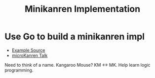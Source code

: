 #+TITLE: Minikanren Implementation

* Use Go to build a minikanren impl
 - [[https://github.com/awalterschulze/gominikanren/][Example Source]]
 - [[https://www.youtube.com/watch?v=2e8VFSSNORg][microKanren Talk]]
   
 Need to think of a name. Kangaroo Mouse? KM <-> MK. Help learn logic programming.
